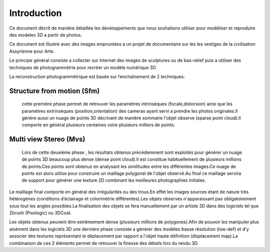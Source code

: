 Introduction
============

.. image:: images/mysnap73.jpg
   :scale: 80 %
   :align: center
   
   
   
Ce document décrit de manière détaillée les développements que nous souhaitons utiliser pour modéliser et reproduire des modeles 3D a partir de photos.

Ce document est illustré avec des images empruntées a un projet de documentaire sur les les vestiges de la civilisation Assyrienne pour Arte.

Le principe général consiste a collecter sur Internet des images de sculptures ou de bas-relief puis a utiliser des techniques de photogrammétrie pour recréer un modèle numérique 3D.

La reconstruction photogrammétrique est basée sur l’enchaînement de 2 techniques:

**Structure from motion (Sfm)**
...............................

  cette première phase permet de retrouver les paramètres intrinsèques (focale,distorsion) ainsi que les paramètres extrinsèques (position,orientation) des cameras ayant servi a prendre les photos originales.Il génère aussi un nuage de points 3D décrivant de manière sommaire l'objet observe (sparse point cloud).Il comporte en général plusieurs centaines voire plusieurs milliers de points.
  
**Multi view Stereo (Mvs)**
...........................

  Lors de cette deuxième phase , les résultats obtenus précédemment sont exploités pour générer un nuage de points 3D beaucoup plus dense (dense point cloud).Il est constitue habituellement de plusieurs millions de points.Ces points sont obtenus en analysant les similitudes entre les différentes images.Ce nuage de points est alors utilise pour construire un maillage polygonal de l'objet observé.Au final ce maillage servira de support pour générer une texture 2D combinant les meilleures photographies initiales.
  
Le maillage final comporte en général des irrégularités ou des trous.En effet les images sources étant de nature très hétérogènes (conditions d’éclairage et colorimétrie différentes).Les objets observes n'apparaissant pas obligatoirement sous tout les angles possibles.La finalisation des objets se fera manuellement par un artiste 3D dans des logiciels tel que Zbrush (Pixologic) ou 3DCoat.

Les objets obtenus peuvent être extrêmement dense (plusieurs millions de polygones).Afin de pouvoir les manipuler plus aisément dans les logiciels 3D une dernière phase consiste a générer des modèles basse résolution (low-def) et d'y associer des textures représentant le déplacement par rapport a l'objet haute définition (displacement map).La combinaison de ces 2 éléments permet de retrouver la finesse des détails lors du rendu 3D.
